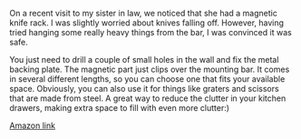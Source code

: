 #+BEGIN_COMMENT
.. title: Magnetic Knife Racks
.. slug: 2018-11-15-magnetic-knife-racks
.. date: 2018-11-15 11:58:14 GMT
.. tags: whateverworks
.. category:
.. link:
.. description
.. type: text
#+END_COMMENT
*@@html: <a href="/images/magnetic_knife_rack.jpg" class="rounded float-left" alt="Thermos"><img src="/images/magnetic_knife_rack.thumbnail.jpg"></a>@@*

On a recent visit to my sister in law, we noticed that she had a magnetic knife
rack. I was slightly worried about knives falling off. However, having tried
hanging some really heavy things from the bar, I was convinced it was safe.

You just need to drill a couple of small holes in the wall and fix the metal
backing plate. The magnetic part just clips over the mounting bar. It comes in
several different lengths, so you can choose one that fits your available
space. Obviously, you can also use it for things like graters and scissors that
are made from steel. A great way to reduce the clutter in your kitchen drawers,
making extra space to fill with even more clutter:)

[[https://amzn.to/2ABwDNB][Amazon link]]
